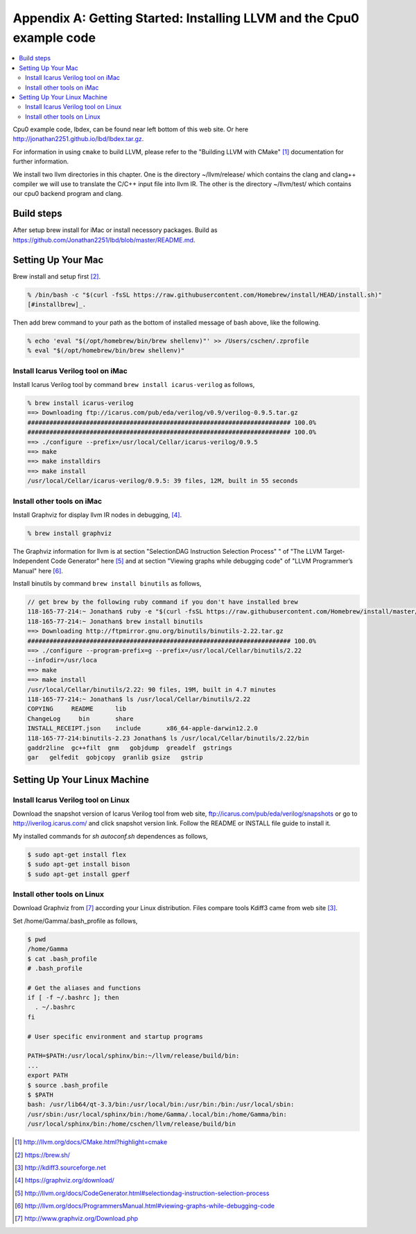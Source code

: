 .. _sec-appendix-installing:

Appendix A: Getting Started: Installing LLVM and the Cpu0 example code
======================================================================

.. contents::
   :local:
   :depth: 4

Cpu0 example code, lbdex, can be found near left bottom of this web site. Or 
here http://jonathan2251.github.io/lbd/lbdex.tar.gz.

For information in using ``cmake`` to build LLVM, please refer to the "Building 
LLVM with CMake" [#llvm-cmake]_ documentation for further information. 

We install two llvm directories in this chapter. One is the directory 
~/llvm/release/ which contains the clang and clang++ compiler we will use to 
translate the C/C++ input file into llvm IR. 
The other is the directory ~/llvm/test/ which contains our cpu0 backend 
program and clang.

Build steps
------------

After setup brew install for iMac or install necessory packages. Build as 
https://github.com/Jonathan2251/lbd/blob/master/README.md.


Setting Up Your Mac
-------------------

Brew install and setup first [#installbrew]_.

.. code-block:: console

  % /bin/bash -c "$(curl -fsSL https://raw.githubusercontent.com/Homebrew/install/HEAD/install.sh)"
  [#installbrew]_.

Then add brew command to your path as the bottom of installed message of bash above, like the 
following.

.. code-block:: console

  % echo 'eval "$(/opt/homebrew/bin/brew shellenv)"' >> /Users/cschen/.zprofile
  % eval "$(/opt/homebrew/bin/brew shellenv)"

Install Icarus Verilog tool on iMac
~~~~~~~~~~~~~~~~~~~~~~~~~~~~~~~~~~~

Install Icarus Verilog tool by command ``brew install icarus-verilog`` as follows,

.. code-block:: console

  % brew install icarus-verilog
  ==> Downloading ftp://icarus.com/pub/eda/verilog/v0.9/verilog-0.9.5.tar.gz
  ######################################################################## 100.0%
  ######################################################################## 100.0%
  ==> ./configure --prefix=/usr/local/Cellar/icarus-verilog/0.9.5
  ==> make
  ==> make installdirs
  ==> make install
  /usr/local/Cellar/icarus-verilog/0.9.5: 39 files, 12M, built in 55 seconds


Install other tools on iMac
~~~~~~~~~~~~~~~~~~~~~~~~~~~

Install Graphviz for display llvm IR nodes in debugging, 
[#graphviz-dm]_. 

.. code-block:: console

  % brew install graphviz


The Graphviz information for llvm is at section "SelectionDAG Instruction 
Selection Process" " of "The LLVM Target-Independent Code Generator" here 
[#isp]_  and at section "Viewing graphs while debugging code" of "LLVM 
Programmer’s Manual" here [#vgwdc]_.
  
Install binutils by command ``brew install binutils`` as follows,

.. code-block:: console

  // get brew by the following ruby command if you don't have installed brew
  118-165-77-214:~ Jonathan$ ruby -e "$(curl -fsSL https://raw.githubusercontent.com/Homebrew/install/master/install)" < /dev/null 2> /dev/null
  118-165-77-214:~ Jonathan$ brew install binutils
  ==> Downloading http://ftpmirror.gnu.org/binutils/binutils-2.22.tar.gz
  ######################################################################## 100.0%
  ==> ./configure --program-prefix=g --prefix=/usr/local/Cellar/binutils/2.22 
  --infodir=/usr/loca
  ==> make
  ==> make install
  /usr/local/Cellar/binutils/2.22: 90 files, 19M, built in 4.7 minutes
  118-165-77-214:~ Jonathan$ ls /usr/local/Cellar/binutils/2.22
  COPYING     README      lib
  ChangeLog     bin       share
  INSTALL_RECEIPT.json    include       x86_64-apple-darwin12.2.0
  118-165-77-214:binutils-2.23 Jonathan$ ls /usr/local/Cellar/binutils/2.22/bin
  gaddr2line  gc++filt  gnm   gobjdump  greadelf  gstrings
  gar   gelfedit  gobjcopy  granlib gsize   gstrip


Setting Up Your Linux Machine
-----------------------------

Install Icarus Verilog tool on Linux
~~~~~~~~~~~~~~~~~~~~~~~~~~~~~~~~~~~~

Download the snapshot version of Icarus Verilog tool from web site, 
ftp://icarus.com/pub/eda/verilog/snapshots or go to http://iverilog.icarus.com/ 
and click snapshot version link. Follow the README or INSTALL file guide to 
install it. 

My installed commands for `sh autoconf.sh` dependences as follows,

.. code-block:: console

  $ sudo apt-get install flex
  $ sudo apt-get install bison
  $ sudo apt-get install gperf


Install other tools on Linux
~~~~~~~~~~~~~~~~~~~~~~~~~~~~~~
Download Graphviz from [#graphviz-download]_ according your 
Linux distribution. Files compare tools Kdiff3 came from web site [#kdiff3]_. 

Set /home/Gamma/.bash_profile as follows,

.. code-block:: console

  $ pwd
  /home/Gamma
  $ cat .bash_profile
  # .bash_profile
  
  # Get the aliases and functions
  if [ -f ~/.bashrc ]; then
    . ~/.bashrc
  fi
  
  # User specific environment and startup programs
  
  PATH=$PATH:/usr/local/sphinx/bin:~/llvm/release/build/bin:
  ... 
  export PATH
  $ source .bash_profile
  $ $PATH
  bash: /usr/lib64/qt-3.3/bin:/usr/local/bin:/usr/bin:/bin:/usr/local/sbin:
  /usr/sbin:/usr/local/sphinx/bin:/home/Gamma/.local/bin:/home/Gamma/bin:
  /usr/local/sphinx/bin:/home/cschen/llvm/release/build/bin



.. [#llvm-cmake] http://llvm.org/docs/CMake.html?highlight=cmake

.. [#installbrew] https://brew.sh/

.. [#kdiff3] http://kdiff3.sourceforge.net

.. [#graphviz-dm] https://graphviz.org/download/

.. [#isp] http://llvm.org/docs/CodeGenerator.html#selectiondag-instruction-selection-process

.. [#vgwdc] http://llvm.org/docs/ProgrammersManual.html#viewing-graphs-while-debugging-code

.. [#graphviz-download] http://www.graphviz.org/Download.php
